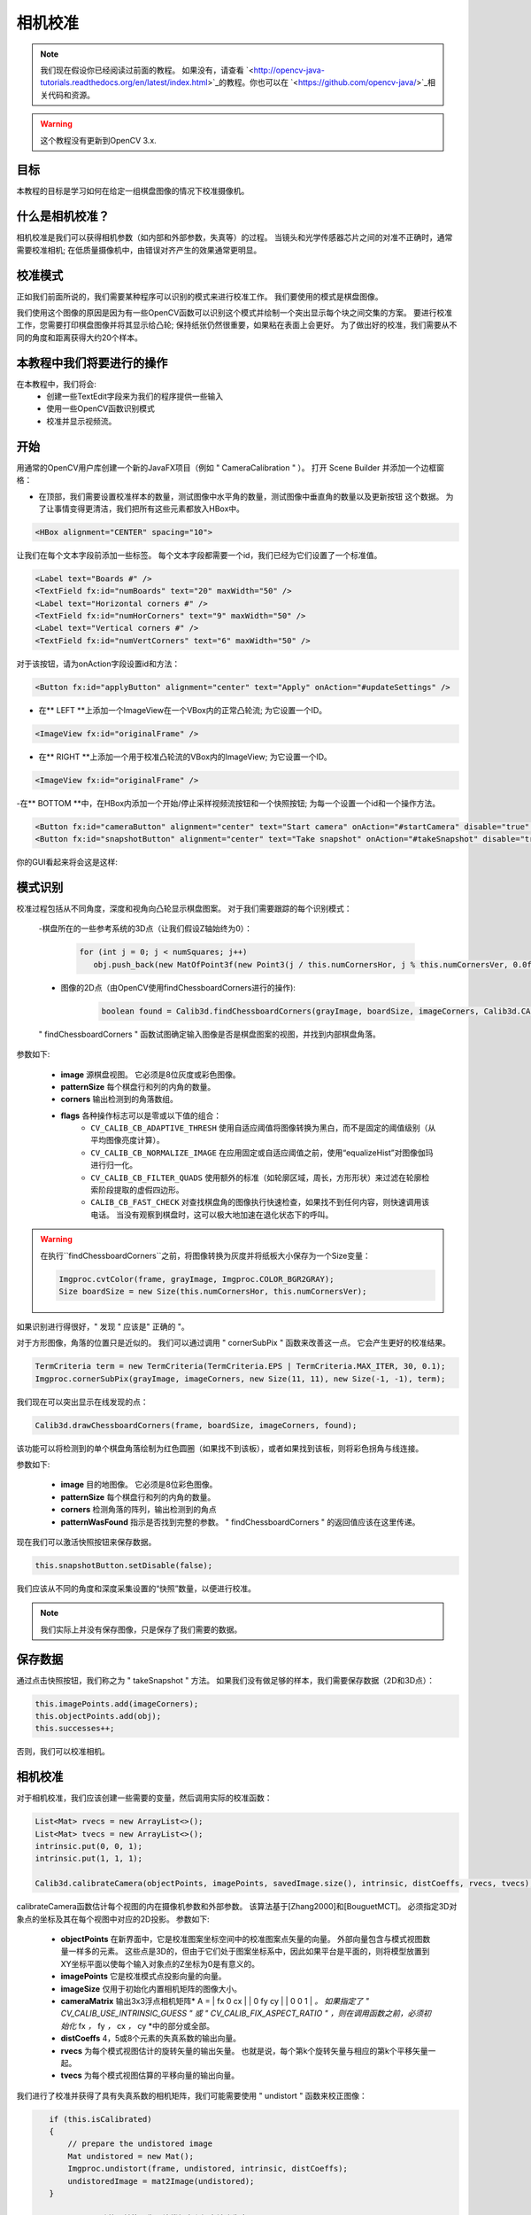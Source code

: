 ==================
相机校准
==================

.. note:: 我们现在假设你已经阅读过前面的教程。 如果没有，请查看 `<http://opencv-java-tutorials.readthedocs.org/en/latest/index.html>`_的教程。你也可以在 `<https://github.com/opencv-java/>`_相关代码和资源。

.. warning:: 这个教程没有更新到OpenCV 3.x.

目标
----
本教程的目标是学习如何在给定一组棋盘图像的情况下校准摄像机。

什么是相机校准？
-------------------------------
相机校准是我们可以获得相机参数（如内部和外部参数，失真等）的过程。 当镜头和光学传感器芯片之间的对准不正确时，通常需要校准相机; 在低质量摄像机中，由错误对齐产生的效果通常更明显。

校准模式
-------------------
正如我们前面所说的，我们需要某种程序可以识别的模式来进行校准工作。 我们要使用的模式是棋盘图像。

.. image:: _static/05-00.png

我们使用这个图像的原因是因为有一些OpenCV函数可以识别这个模式并绘制一个突出显示每个块之间交集的方案。
要进行校准工作，您需要打印棋盘图像并将其显示给凸轮; 保持纸张仍然很重要，如果粘在表面上会更好。
为了做出好的校准，我们需要从不同的角度和距离获得大约20个样本。

本教程中我们将要进行的操作
--------------------------------
在本教程中，我们将会:
 * 创建一些TextEdit字段来为我们的程序提供一些输入
 * 使用一些OpenCV函数识别模式
 * 校准并显示视频流。

开始
---------------
用通常的OpenCV用户库创建一个新的JavaFX项目（例如 " CameraCalibration " ）。
打开 Scene Builder 并添加一个边框窗格：

- 在顶部，我们需要设置校准样本的数量，测试图像中水平角的数量，测试图像中垂直角的数量以及更新按钮 这个数据。 为了让事情变得更清洁，我们把所有这些元素都放入HBox中。

.. code-block:: xml

    <HBox alignment="CENTER" spacing="10">

让我们在每个文本字段前添加一些标签。
每个文本字段都需要一个id，我们已经为它们设置了一个标准值。

.. code-block:: xml

    <Label text="Boards #" />
    <TextField fx:id="numBoards" text="20" maxWidth="50" />
    <Label text="Horizontal corners #" />
    <TextField fx:id="numHorCorners" text="9" maxWidth="50" />
    <Label text="Vertical corners #" />
    <TextField fx:id="numVertCorners" text="6" maxWidth="50" />

对于该按钮，请为onAction字段设置id和方法：

.. code-block:: xml

    <Button fx:id="applyButton" alignment="center" text="Apply" onAction="#updateSettings" />

- 在** LEFT **上添加一个ImageView在一个VBox内的正常凸轮流; 为它设置一个ID。

.. code-block:: xml

    <ImageView fx:id="originalFrame" />

- 在** RIGHT **上添加一个用于校准凸轮流的VBox内的ImageView; 为它设置一个ID。

.. code-block:: xml

    <ImageView fx:id="originalFrame" />

-在** BOTTOM **中，在HBox内添加一个开始/停止采样视频流按钮和一个快照按钮; 为每一个设置一个id和一个操作方法。

.. code-block:: xml

    <Button fx:id="cameraButton" alignment="center" text="Start camera" onAction="#startCamera" disable="true" />
    <Button fx:id="snapshotButton" alignment="center" text="Take snapshot" onAction="#takeSnapshot" disable="true" />

你的GUI看起来将会这是这样:

.. image:: _static/05-03.png

模式识别
-------------------
校准过程包括从不同角度，深度和视角向凸轮显示棋盘图案。 对于我们需要跟踪的每个识别模式：

 -棋盘所在的一些参考系统的3D点（让我们假设Z轴始终为0）：

	.. code-block:: java

		for (int j = 0; j < numSquares; j++)
		   obj.push_back(new MatOfPoint3f(new Point3(j / this.numCornersHor, j % this.numCornersVer, 0.0f)));

 - 图像的2D点（由OpenCV使用findChessboardCorners进行的操作):

	.. code-block:: java

		boolean found = Calib3d.findChessboardCorners(grayImage, boardSize, imageCorners, Calib3d.CALIB_CB_ADAPTIVE_THRESH + Calib3d.CALIB_CB_NORMALIZE_IMAGE + Calib3d.CALIB_CB_FAST_CHECK);

 " findChessboardCorners " 函数试图确定输入图像是否是棋盘图案的视图，并找到内部棋盘角落。
参数如下:

 - **image** 源棋盘视图。 它必须是8位灰度或彩色图像。
 - **patternSize** 每个棋盘行和列的内角的数量。
 - **corners** 输出检测到的角落数组。
 - **flags** 各种操作标志可以是零或以下值的组合：
	- ``CV_CALIB_CB_ADAPTIVE_THRESH`` 使用自适应阈值将图像转换为黑白，而不是固定的阈值级别（从平均图像亮度计算）。
	- ``CV_CALIB_CB_NORMALIZE_IMAGE`` 在应用固定或自适应阈值之前，使用“equalizeHist”对图像伽玛进行归一化。
	- ``CV_CALIB_CB_FILTER_QUADS`` 使用额外的标准（如轮廓区域，周长，方形形状）来过滤在轮廓检索阶段提取的虚假四边形。
	- ``CALIB_CB_FAST_CHECK`` 对查找棋盘角的图像执行快速检查，如果找不到任何内容，则快速调用该电话。 当没有观察到棋盘时，这可以极大地加速在退化状态下的呼叫。

.. warning:: 在执行``findChessboardCorners``之前，将图像转换为灰度并将纸板大小保存为一个Size变量：

	.. code-block:: java

	    Imgproc.cvtColor(frame, grayImage, Imgproc.COLOR_BGR2GRAY);
	    Size boardSize = new Size(this.numCornersHor, this.numCornersVer);

如果识别进行得很好，" 发现 " 应该是" 正确的 "。

对于方形图像，角落的位置只是近似的。 我们可以通过调用 " cornerSubPix " 函数来改善这一点。 它会产生更好的校准结果。

.. code-block:: java

    TermCriteria term = new TermCriteria(TermCriteria.EPS | TermCriteria.MAX_ITER, 30, 0.1);
    Imgproc.cornerSubPix(grayImage, imageCorners, new Size(11, 11), new Size(-1, -1), term);

我们现在可以突出显示在线发现的点：

.. code-block:: java

    Calib3d.drawChessboardCorners(frame, boardSize, imageCorners, found);

该功能可以将检测到的单个棋盘角落绘制为红色圆圈（如果找不到该板），或者如果找到该板，则将彩色拐角与线连接。

参数如下:

 - **image** 目的地图像。 它必须是8位彩色图像。
 - **patternSize** 每个棋盘行和列的内角的数量。
 - **corners** 检测角落的阵列，输出检测到的角点
 - **patternWasFound** 指示是否找到完整的参数。 " findChessboardCorners " 的返回值应该在这里传递。

现在我们可以激活快照按钮来保存数据。

.. code-block:: java

    this.snapshotButton.setDisable(false);

.. image:: _static/05-01.png

.. image:: _static/05-02.png

我们应该从不同的角度和深度采集设置的“快照”数量，以便进行校准。

.. note:: 我们实际上并没有保存图像，只是保存了我们需要的数据。

保存数据
-----------
通过点击快照按钮，我们称之为 " takeSnapshot " 方法。 如果我们没有做足够的样本，我们需要保存数据（2D和3D点）：

.. code-block:: java

    this.imagePoints.add(imageCorners);
    this.objectPoints.add(obj);
    this.successes++;

否则，我们可以校准相机。

相机校准
------------------
对于相机校准，我们应该创建一些需要的变量，然后调用实际的校准函数：

.. code-block:: java

    List<Mat> rvecs = new ArrayList<>();
    List<Mat> tvecs = new ArrayList<>();
    intrinsic.put(0, 0, 1);
    intrinsic.put(1, 1, 1);

    Calib3d.calibrateCamera(objectPoints, imagePoints, savedImage.size(), intrinsic, distCoeffs, rvecs, tvecs);

calibrateCamera函数估计每个视图的内在摄像机参数和外部参数。 该算法基于[Zhang2000]和[BouguetMCT]。 必须指定3D对象点的坐标及其在每个视图中对应的2D投影。
参数如下:

 - **objectPoints** 在新界面中，它是校准图案坐标空间中的校准图案点矢量的向量。 外部向量包含与模式视图数量一样多的元素。 这些点是3D的，但由于它们处于图案坐标系中，因此如果平台是平面的，则将模型放置到XY坐标平面以使每个输入对象点的Z坐标为0是有意义的。
 - **imagePoints** 它是校准模式点投影向量的向量。
 - **imageSize** 仅用于初始化内置相机矩阵的图像大小。
 - **cameraMatrix** 输出3x3浮点相机矩阵* A = | fx 0 cx | | 0 fy cy | | 0 0 1 | *。 如果指定了 " CV_CALIB_USE_INTRINSIC_GUESS " 或 " CV_CALIB_FIX_ASPECT_RATIO " ，则在调用函数之前，必须初始化* fx *，* fy *，* cx *，* cy *中的部分或全部。
 - **distCoeffs** 4，5或8个元素的失真系数的输出向量。
 - **rvecs** 为每个模式视图估计的旋转矢量的输出矢量。 也就是说，每个第k个旋转矢量与相应的第k个平移矢量一起。
 - **tvecs** 为每个模式视图估算的平移向量的输出向量。

我们进行了校准并获得了具有失真系数的相机矩阵，我们可能需要使用 " undistort " 函数来校正图像：

.. code-block:: java

    if (this.isCalibrated)
    {
	// prepare the undistored image
	Mat undistored = new Mat();
	Imgproc.undistort(frame, undistored, intrinsic, distCoeffs);
	undistoredImage = mat2Image(undistored);
    }

 " undistort " 功能可转换图像以补偿径向和切向镜头失真。

这个例子的源码在 `GitHub <https://github.com/opencv-java/getting-started/blob/master/FXHelloCV/>`_。
